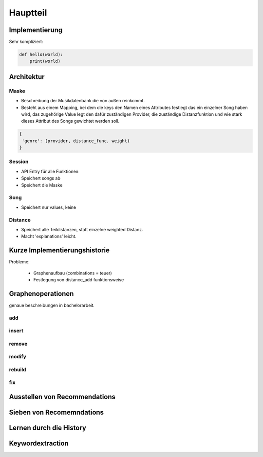 *********
Hauptteil
*********

Implementierung
===============

Sehr kompliziert:

.. code-block:: python

    def hello(world):
        print(world)


Architektur
===========

.. architektur diagramm

Maske
-----

- Beschreibung der Musikdatenbank die von außen reinkommt.
- Besteht aus einem Mapping, bei dem die keys den Namen eines Attributes
  festlegt das ein einzelner Song haben wird, das zugehörige Value legt
  den dafür zuständigen Provider, die zuständige Distanzfunktion und 
  wie stark dieses Attribut des Songs gewichtet werden soll.

.. code-block:: python

   {
    'genre': (provider, distance_func, weight)
   }

Session
-------

- API Entry für alle Funktionen
- Speichert songs ab
- Speichert die Maske

Song
----

- Speichert nur values, keine

Distance
--------

- Speichert alle Teildistanzen, statt einzelne weighted Distanz.
- Macht 'explanations' leicht.


Kurze Implementierungshistorie
==============================

Probleme:

    - Graphenaufbau (combinations = teuer) 
    - Festlegung von distance_add funktionsweise

Graphenoperationen
==================

genaue beschreibungen in bachelorarbeit.

add
---

insert
------

remove
------

modify
------

rebuild
-------

fix
---

Ausstellen von Recommendations
==============================

Sieben von Recomemndations
==========================

Lernen durch die History
========================

Keywordextraction
=================
